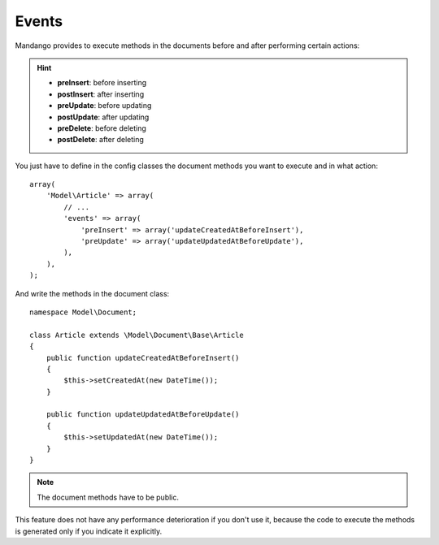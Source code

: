 Events
=======

Mandango provides to execute methods in the documents before and after
performing certain actions:

.. hint::
  * **preInsert**: before inserting
  * **postInsert**: after inserting
  * **preUpdate**: before updating
  * **postUpdate**: after updating
  * **preDelete**: before deleting
  * **postDelete**: after deleting

You just have to define in the config classes the document methods you want to
execute and in what action::

    array(
        'Model\Article' => array(
            // ...
            'events' => array(
                'preInsert' => array('updateCreatedAtBeforeInsert'),
                'preUpdate' => array('updateUpdatedAtBeforeUpdate'),
            ),
        ),
    );

And write the methods in the document class::

    namespace Model\Document;

    class Article extends \Model\Document\Base\Article
    {
        public function updateCreatedAtBeforeInsert()
        {
            $this->setCreatedAt(new DateTime());
        }

        public function updateUpdatedAtBeforeUpdate()
        {
            $this->setUpdatedAt(new DateTime());
        }
    }

.. note::
  The document methods have to be public.

This feature does not have any performance deterioration if you don't use it,
because the code to execute the methods is generated only if you indicate it
explicitly.
